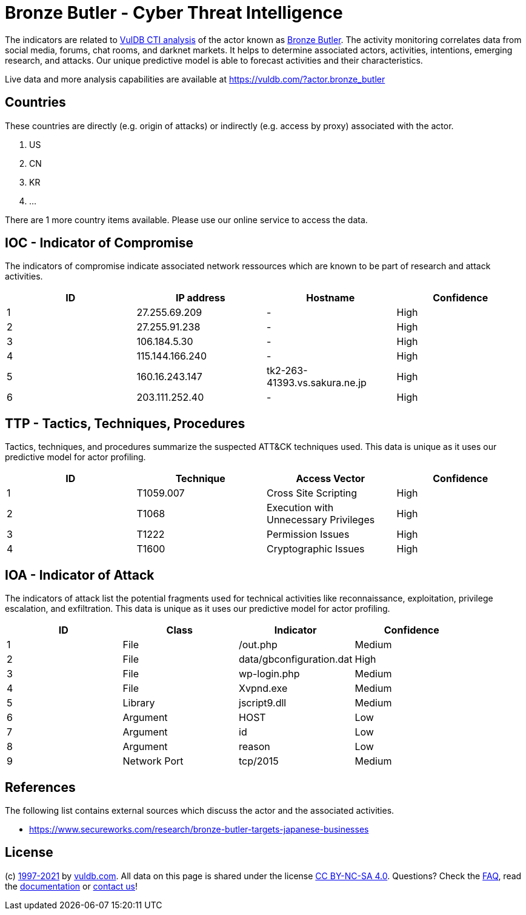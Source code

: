 = Bronze Butler - Cyber Threat Intelligence

The indicators are related to https://vuldb.com/?doc.cti[VulDB CTI analysis] of the actor known as https://vuldb.com/?actor.bronze_butler[Bronze Butler]. The activity monitoring correlates data from social media, forums, chat rooms, and darknet markets. It helps to determine associated actors, activities, intentions, emerging research, and attacks. Our unique predictive model is able to forecast activities and their characteristics.

Live data and more analysis capabilities are available at https://vuldb.com/?actor.bronze_butler

== Countries

These countries are directly (e.g. origin of attacks) or indirectly (e.g. access by proxy) associated with the actor.

. US
. CN
. KR
. ...

There are 1 more country items available. Please use our online service to access the data.

== IOC - Indicator of Compromise

The indicators of compromise indicate associated network ressources which are known to be part of research and attack activities.

[options="header"]
|========================================
|ID|IP address|Hostname|Confidence
|1|27.255.69.209|-|High
|2|27.255.91.238|-|High
|3|106.184.5.30|-|High
|4|115.144.166.240|-|High
|5|160.16.243.147|tk2-263-41393.vs.sakura.ne.jp|High
|6|203.111.252.40|-|High
|========================================

== TTP - Tactics, Techniques, Procedures

Tactics, techniques, and procedures summarize the suspected ATT&CK techniques used. This data is unique as it uses our predictive model for actor profiling.

[options="header"]
|========================================
|ID|Technique|Access Vector|Confidence
|1|T1059.007|Cross Site Scripting|High
|2|T1068|Execution with Unnecessary Privileges|High
|3|T1222|Permission Issues|High
|4|T1600|Cryptographic Issues|High
|========================================

== IOA - Indicator of Attack

The indicators of attack list the potential fragments used for technical activities like reconnaissance, exploitation, privilege escalation, and exfiltration. This data is unique as it uses our predictive model for actor profiling.

[options="header"]
|========================================
|ID|Class|Indicator|Confidence
|1|File|/out.php|Medium
|2|File|data/gbconfiguration.dat|High
|3|File|wp-login.php|Medium
|4|File|Xvpnd.exe|Medium
|5|Library|jscript9.dll|Medium
|6|Argument|HOST|Low
|7|Argument|id|Low
|8|Argument|reason|Low
|9|Network Port|tcp/2015|Medium
|========================================

== References

The following list contains external sources which discuss the actor and the associated activities.

* https://www.secureworks.com/research/bronze-butler-targets-japanese-businesses

== License

(c) https://vuldb.com/?doc.changelog[1997-2021] by https://vuldb.com/?doc.about[vuldb.com]. All data on this page is shared under the license https://creativecommons.org/licenses/by-nc-sa/4.0/[CC BY-NC-SA 4.0]. Questions? Check the https://vuldb.com/?doc.faq[FAQ], read the https://vuldb.com/?doc[documentation] or https://vuldb.com/?contact[contact us]!
